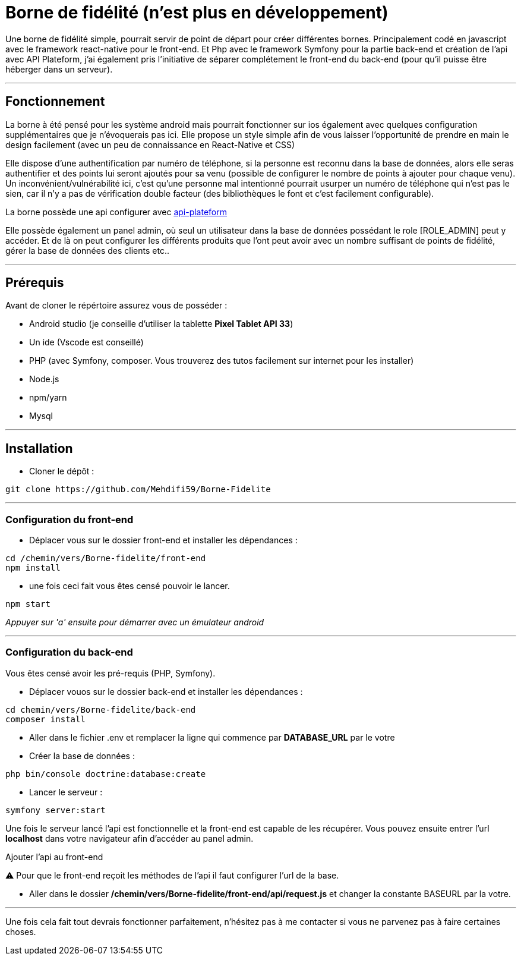 = Borne de fidélité (n'est plus en développement)

Une borne de fidélité simple, pourrait servir de point de départ pour créer différentes bornes. Principalement codé en javascript avec le framework react-native pour le front-end. Et Php avec le framework Symfony pour la partie back-end et création de l'api avec API Plateform, j'ai également pris l'initiative de séparer complétement le front-end du back-end (pour qu'il puisse être héberger dans un serveur).

---

== Fonctionnement

La borne à été pensé pour les système android mais pourrait fonctionner sur ios également avec quelques configuration supplémentaires que je n'évoquerais pas ici. Elle propose un style simple afin de vous laisser l'opportunité de prendre en main le design facilement (avec un peu de connaissance en React-Native et CSS)

Elle dispose d'une authentification par numéro de téléphone, si la personne est reconnu dans la base de données, alors elle seras authentifier et des points lui seront ajoutés pour sa venu (possible de configurer le nombre de points à ajouter pour chaque venu).
Un inconvénient/vulnérabilité ici, c'est qu'une personne mal intentionné pourrait usurper un numéro de téléphone qui n'est pas le sien, car il n'y a pas de vérification double facteur (des bibliothèques le font et c'est facilement configurable).

La borne possède une api configurer avec https://api-platform.com/docs/distribution/[api-plateform]

Elle possède également un panel admin, où seul un utilisateur dans la base de données possédant le role [ROLE_ADMIN] peut y accéder. Et de là on peut configurer les différents produits que l'ont peut avoir avec un nombre suffisant de points de fidélité, gérer la base de données des clients etc..

---

== Prérequis

Avant de cloner le répértoire assurez vous de posséder :

 * Android studio (je conseille d'utiliser la tablette *Pixel Tablet API 33*)
 * Un ide (Vscode est conseillé)
 * PHP (avec Symfony, composer. Vous trouverez des tutos facilement sur internet pour les installer)
 * Node.js
 * npm/yarn
 * Mysql

---

== Installation

- Cloner le dépôt : 
[source,shell]
----
git clone https://github.com/Mehdifi59/Borne-Fidelite
----

---

=== Configuration du front-end

- Déplacer vous sur le dossier front-end et installer les dépendances : 
[source, shell]
----
cd /chemin/vers/Borne-fidelite/front-end
npm install
----

- une fois ceci fait vous êtes censé pouvoir le lancer.
[source,shell]
----
npm start
----

_Appuyer sur 'a' ensuite pour démarrer avec un émulateur android_

---

=== Configuration du back-end

Vous êtes censé avoir les pré-requis (PHP, Symfony).

- Déplacer vouos sur le dossier back-end et installer les dépendances :
[source,shell]
----
cd chemin/vers/Borne-fidelite/back-end
composer install
----

- Aller dans le fichier .env et remplacer la ligne qui commence par *DATABASE_URL* par le votre

- Créer la base de données :
[source,shell]
----
php bin/console doctrine:database:create
----

- Lancer le serveur :
[source,shell]
----
symfony server:start
----

Une fois le serveur lancé l'api est fonctionnelle et la front-end est capable de les récupérer.
Vous pouvez ensuite entrer l'url *localhost* dans votre navigateur afin d'accéder au panel admin.


.Ajouter l'api au front-end

⚠️ Pour que le front-end reçoit les méthodes de l'api il faut configurer l'url de la base.

- Aller dans le dossier */chemin/vers/Borne-fidelite/front-end/api/request.js* et changer la constante BASEURL par la votre.

---

Une fois cela fait tout devrais fonctionner parfaitement, n'hésitez pas à me contacter si vous ne parvenez pas à faire certaines choses. 




